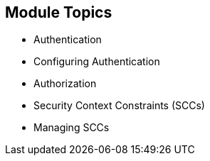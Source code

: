 == Module Topics
:noaudio:

* Authentication
* Configuring Authentication
* Authorization
* Security Context Constraints (SCCs)
* Managing SCCs

ifdef::showscript[]

=== Transcript
Welcome to module nine of the OpenShift Enterprise Implementation course.

This module discusses the different authentication providers that  OpenShift Enterprise 3 supports. It shows how to configure `httpasswd` authentication and how the authorization mechanism operates.

This module also covers security context constraints, or SCCs, and how they effect capabilities of users and pods. It concludes with a review of common SCC management tasks.

endif::showscript[]


